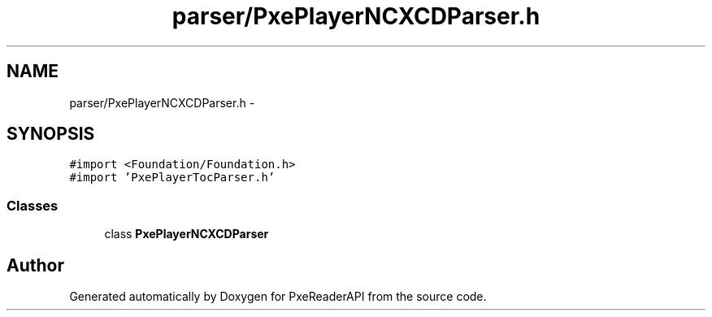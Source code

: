 .TH "parser/PxePlayerNCXCDParser.h" 3 "Mon Apr 28 2014" "PxeReaderAPI" \" -*- nroff -*-
.ad l
.nh
.SH NAME
parser/PxePlayerNCXCDParser.h \- 
.SH SYNOPSIS
.br
.PP
\fC#import <Foundation/Foundation\&.h>\fP
.br
\fC#import 'PxePlayerTocParser\&.h'\fP
.br

.SS "Classes"

.in +1c
.ti -1c
.RI "class \fBPxePlayerNCXCDParser\fP"
.br
.in -1c
.SH "Author"
.PP 
Generated automatically by Doxygen for PxeReaderAPI from the source code\&.
